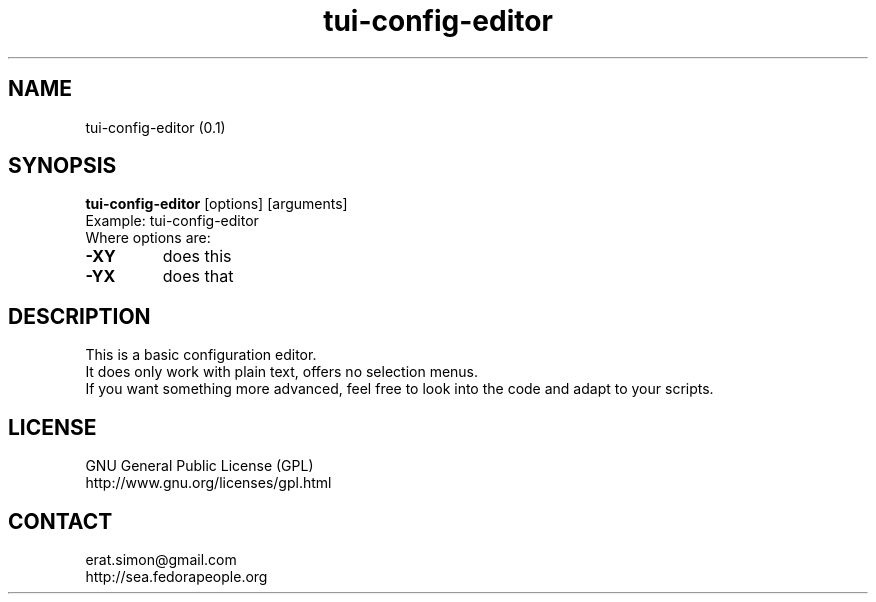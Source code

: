 .TH "tui-config-editor" "1" "2014-11-03" "Simon Arjuna Erat (sea)"

.SH NAME
tui-config-editor (0.1)

.SH SYNOPSIS
\fBtui-config-editor\fP [options] [arguments]
.br
Example: tui-config-editor
.br
Where options are:
.IP "\fB-XY\fP"
does this
.IP "\fB-YX\fP"
does that

.SH DESCRIPTION
.PP
This is a basic configuration editor.
.br
It does only work with plain text, offers no selection menus.
.br
If you want something more advanced, feel free to look into the code and adapt to your scripts.

.SH LICENSE
GNU General Public License (GPL)
.br
http://www.gnu.org/licenses/gpl.html

.SH CONTACT
erat.simon@gmail.com
.br
http://sea.fedorapeople.org
